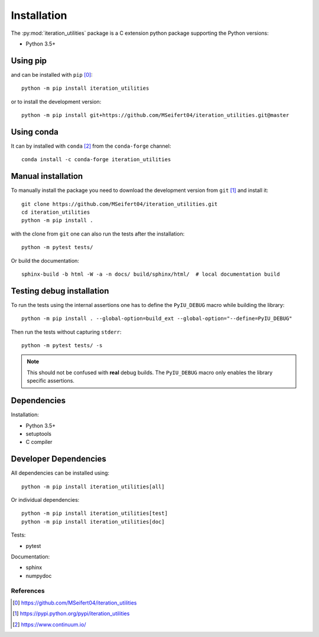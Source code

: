 Installation
------------

The :py:mod:`iteration_utilities` package is a C extension python package
supporting the Python versions:

- Python 3.5+


Using pip
^^^^^^^^^

and can be installed with ``pip`` [0]_::

    python -m pip install iteration_utilities

or to install the development version::

    python -m pip install git+https://github.com/MSeifert04/iteration_utilities.git@master


Using conda
^^^^^^^^^^^

It can by installed with ``conda`` [2]_ from the ``conda-forge`` channel::

    conda install -c conda-forge iteration_utilities


Manual installation
^^^^^^^^^^^^^^^^^^^

To manually install the package you need to download the development version
from ``git`` [1]_ and install it::

    git clone https://github.com/MSeifert04/iteration_utilities.git
    cd iteration_utilities
    python -m pip install .

with the clone from ``git`` one can also run the tests after the installation::

    python -m pytest tests/

Or build the documentation::

    sphinx-build -b html -W -a -n docs/ build/sphinx/html/  # local documentation build


Testing debug installation
^^^^^^^^^^^^^^^^^^^^^^^^^^

To run the tests using the internal assertions one has to define the ``PyIU_DEBUG``
macro while building the library::

   python -m pip install . --global-option=build_ext --global-option="--define=PyIU_DEBUG"

Then run the tests without capturing ``stderr``::

   python -m pytest tests/ -s

.. note::
   This should not be confused with **real** debug builds. The ``PyIU_DEBUG``
   macro only enables the library specific assertions.


Dependencies
^^^^^^^^^^^^

Installation:

- Python 3.5+
- setuptools
- C compiler


Developer Dependencies
^^^^^^^^^^^^^^^^^^^^^^

All dependencies can be installed using::

    python -m pip install iteration_utilities[all]

Or individual dependencies::

    python -m pip install iteration_utilities[test]
    python -m pip install iteration_utilities[doc]

Tests:

- pytest

Documentation:

- sphinx
- numpydoc


References
~~~~~~~~~~

.. [0] https://github.com/MSeifert04/iteration_utilities
.. [1] https://pypi.python.org/pypi/iteration_utilities
.. [2] https://www.continuum.io/
